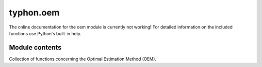 typhon.oem
==========

The online documentation for the oem module is currently not working! For
detailed information on the included functions use Python's built-in help.

Module contents
---------------

Collection of functions concerning the Optimal Estimation Method (OEM).

.. .. automodule:: typhon.oem
..     :members:
..     :undoc-members:
..     :show-inheritance:
